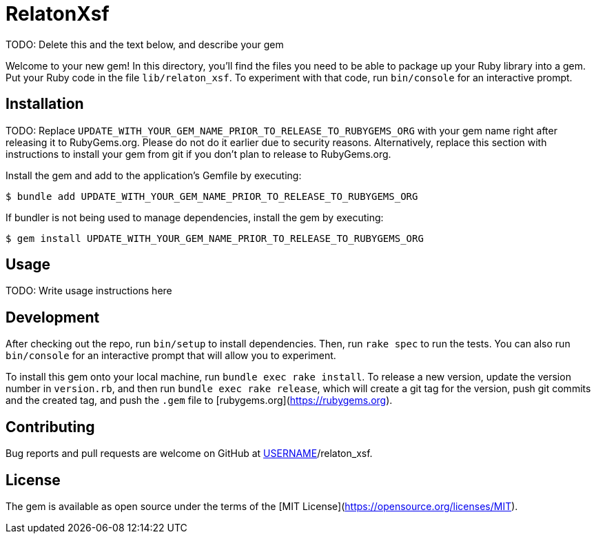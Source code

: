 = RelatonXsf

TODO: Delete this and the text below, and describe your gem

Welcome to your new gem! In this directory, you'll find the files you need to be able to package up your Ruby library into a gem. Put your Ruby code in the file `lib/relaton_xsf`. To experiment with that code, run `bin/console` for an interactive prompt.

== Installation

TODO: Replace `UPDATE_WITH_YOUR_GEM_NAME_PRIOR_TO_RELEASE_TO_RUBYGEMS_ORG` with your gem name right after releasing it to RubyGems.org. Please do not do it earlier due to security reasons. Alternatively, replace this section with instructions to install your gem from git if you don't plan to release to RubyGems.org.

Install the gem and add to the application's Gemfile by executing:

    $ bundle add UPDATE_WITH_YOUR_GEM_NAME_PRIOR_TO_RELEASE_TO_RUBYGEMS_ORG

If bundler is not being used to manage dependencies, install the gem by executing:

    $ gem install UPDATE_WITH_YOUR_GEM_NAME_PRIOR_TO_RELEASE_TO_RUBYGEMS_ORG

== Usage

TODO: Write usage instructions here

== Development

After checking out the repo, run `bin/setup` to install dependencies. Then, run `rake spec` to run the tests. You can also run `bin/console` for an interactive prompt that will allow you to experiment.

To install this gem onto your local machine, run `bundle exec rake install`. To release a new version, update the version number in `version.rb`, and then run `bundle exec rake release`, which will create a git tag for the version, push git commits and the created tag, and push the `.gem` file to [rubygems.org](https://rubygems.org).

== Contributing

Bug reports and pull requests are welcome on GitHub at https://github.com/[USERNAME]/relaton_xsf.

== License

The gem is available as open source under the terms of the [MIT License](https://opensource.org/licenses/MIT).
